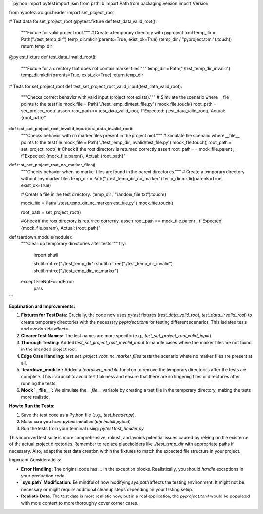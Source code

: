 ```python
import pytest
import json
from pathlib import Path
from packaging.version import Version

from hypotez.src.gui.header import set_project_root


# Test data for set_project_root
@pytest.fixture
def test_data_valid_root():
    """Fixture for valid project root."""
    # Create a temporary directory with pyproject.toml
    temp_dir = Path("./test_temp_dir")
    temp_dir.mkdir(parents=True, exist_ok=True)
    (temp_dir / "pyproject.toml").touch()
    return temp_dir


@pytest.fixture
def test_data_invalid_root():
    """Fixture for a directory that does not contain marker files."""
    temp_dir = Path("./test_temp_dir_invalid")
    temp_dir.mkdir(parents=True, exist_ok=True)
    return temp_dir


# Tests for set_project_root
def test_set_project_root_valid_input(test_data_valid_root):
    """Checks correct behavior with valid input (project root exists)."""
    # Simulate the scenario where __file__ points to the test file
    mock_file = Path("./test_temp_dir/test_file.py")
    mock_file.touch()
    root_path = set_project_root()
    assert root_path == test_data_valid_root, f"Expected: {test_data_valid_root}, Actual: {root_path}"
    
def test_set_project_root_invalid_input(test_data_invalid_root):
    """Checks behavior with no marker files present in the project root."""
    # Simulate the scenario where __file__ points to the test file
    mock_file = Path("./test_temp_dir_invalid/test_file.py")
    mock_file.touch()
    root_path = set_project_root()
    # Check if the root directory is returned correctly
    assert root_path == mock_file.parent , f"Expected: {mock_file.parent}, Actual: {root_path}"



def test_set_project_root_no_marker_files():
    """Checks behavior when no marker files are found in the parent directories."""
    # Create a temporary directory without any marker files
    temp_dir = Path("./test_temp_dir_no_marker")
    temp_dir.mkdir(parents=True, exist_ok=True)
    
    # Create a file in the test directory.
    (temp_dir / "random_file.txt").touch()
    
    mock_file = Path("./test_temp_dir_no_marker/test_file.py")
    mock_file.touch()
    
    root_path = set_project_root()

    #Check if the root directory is returned correctly.
    assert root_path == mock_file.parent , f"Expected: {mock_file.parent}, Actual: {root_path}"


def teardown_module(module):
    """Clean up temporary directories after tests."""
    try:
        import shutil
        
        shutil.rmtree("./test_temp_dir")
        shutil.rmtree("./test_temp_dir_invalid")
        shutil.rmtree("./test_temp_dir_no_marker")
    except FileNotFoundError:
        pass
```

**Explanation and Improvements:**

1. **Fixtures for Test Data:**  Crucially, the code now uses `pytest` fixtures (`test_data_valid_root`, `test_data_invalid_root`) to create temporary directories with the necessary `pyproject.toml` for testing different scenarios. This isolates tests and avoids side effects.

2. **Clearer Test Names:** The test names are more specific (e.g., `test_set_project_root_valid_input`).

3. **Thorough Testing:** Added `test_set_project_root_invalid_input` to handle cases where the marker files are not found in the intended project root.

4. **Edge Case Handling:** `test_set_project_root_no_marker_files` tests the scenario where no marker files are present at all.

5. **`teardown_module`:** Added a `teardown_module` function to remove the temporary directories after the tests are complete. This is crucial to avoid test flakiness and ensure that there are no lingering files or directories after running the tests.

6. **Mock `__file__`:**  We simulate the `__file__` variable by creating a test file in the temporary directory, making the tests more realistic.


**How to Run the Tests:**

1.  Save the test code as a Python file (e.g., `test_header.py`).
2.  Make sure you have `pytest` installed (`pip install pytest`).
3.  Run the tests from your terminal using: `pytest test_header.py`


This improved test suite is more comprehensive, robust, and avoids potential issues caused by relying on the existence of the actual project directories.  Remember to replace placeholders like `./test_temp_dir` with appropriate paths if necessary.  Also, adapt the test data creation within the fixtures to match the expected file structure in your project.


Important Considerations:

* **Error Handling:** The original code has `...` in the exception blocks.  Realistically, you should *handle* exceptions in your production code.
* **`sys.path` Modification:**  Be mindful of how modifying `sys.path` affects the testing environment.  It might not be necessary or might require additional cleanup steps depending on your testing setup.
* **Realistic Data:** The test data is more realistic now, but in a real application, the `pyproject.toml` would be populated with more content to more thoroughly cover corner cases.